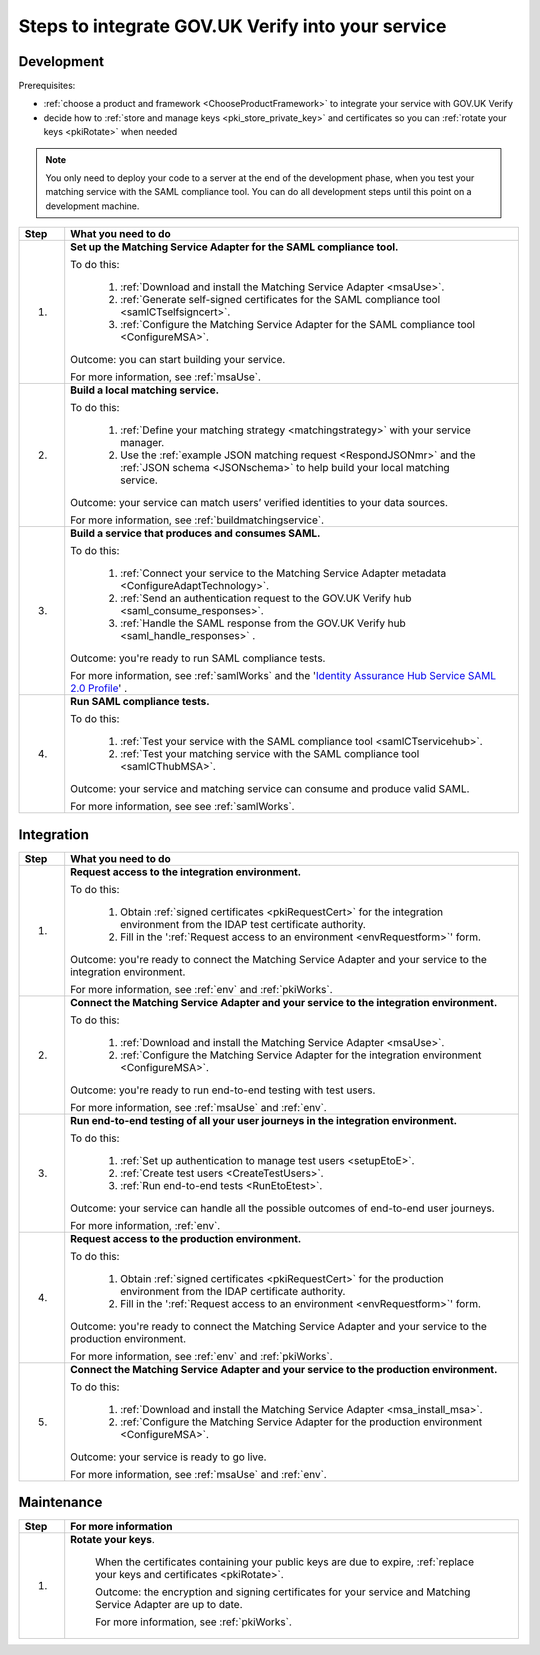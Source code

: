 .. _steps:

Steps to integrate GOV.UK Verify into your service
===================================================

Development
~~~~~~~~~~~~~~

Prerequisites:

*  :ref:`choose a product and framework <ChooseProductFramework>` to integrate your service with GOV.UK Verify
*  decide how to :ref:`store and manage keys <pki_store_private_key>` and certificates so you can :ref:`rotate your keys <pkiRotate>` when needed

.. note:: You only need to deploy your code to a server at the end of the development phase, when you test your matching service with the SAML compliance tool. You can do all development steps until this point on a development machine.


.. csv-table::
   :header: "Step", "What you need to do"
   :name: "stepsdev"
   :widths: 1, 10


   "1.", "**Set up the Matching Service Adapter for the SAML compliance tool.**

   To do this:

    1. :ref:`Download and install the Matching Service Adapter <msaUse>`.
    2. :ref:`Generate self-signed certificates for the SAML compliance tool <samlCTselfsigncert>`.
    3. :ref:`Configure the Matching Service Adapter for the SAML compliance tool <ConfigureMSA>`.

   Outcome:  you can start building your service.

   .. _step-build-lms:

   For more information, see :ref:`msaUse`."
   "2.", "**Build a local matching service.**

   To do this:

    1. :ref:`Define your matching strategy <matchingstrategy>` with your service manager.
    2. Use the :ref:`example JSON matching request <RespondJSONmr>` and the :ref:`JSON schema <JSONschema>` to help build your local matching service.

   Outcome: your service can match users’ verified identities to your data sources.

   .. _step-setup-msaforsaml:

   For more information, see :ref:`buildmatchingservice`."
   "3.", "**Build a service that produces and consumes SAML.**

   To do this:

    1. :ref:`Connect your service to the Matching Service Adapter metadata <ConfigureAdaptTechnology>`.
    2. :ref:`Send an authentication request to the GOV.UK Verify hub <saml_consume_responses>`.
    3. :ref:`Handle the SAML response from the GOV.UK Verify hub <saml_handle_responses>` .

   Outcome: you're ready to run SAML compliance tests.

   .. _step-run-saml-tests:

   For more information, see :ref:`samlWorks` and the '`Identity Assurance Hub Service SAML 2.0 Profile <https://www.gov.uk/government/publications/identity-assurance-hub-service-saml-20-profile>`_' ."
   "4.", "**Run SAML compliance tests.**

   To do this:

    1. :ref:`Test your service with the SAML compliance tool <samlCTservicehub>`.
    2. :ref:`Test your matching service with the SAML compliance tool <samlCThubMSA>`.

   Outcome: your service and matching service can consume and produce valid SAML.

   For more information, see see :ref:`samlWorks`."

Integration
~~~~~~~~~~~~~~

.. csv-table::
   :header: "Step", "What you need to do"
   :name: "stepsinteg"
   :widths: 1, 10

   "1.", "**Request access to the integration environment.**

   To do this:

    1. Obtain :ref:`signed certificates <pkiRequestCert>` for the integration environment from the IDAP test certificate authority.

    2. Fill in the ':ref:`Request access to an environment <envRequestform>`' form.

   Outcome: you're ready to connect the Matching Service Adapter and your service to the integration environment.

   .. _step-connect-msa-int-env:

   For more information, see :ref:`env` and :ref:`pkiWorks`."
   "2.", "**Connect the Matching Service Adapter and your service to the integration environment.**

   To do this:

    1. :ref:`Download and install the Matching Service Adapter <msaUse>`.
    2. :ref:`Configure the Matching Service Adapter for the integration environment <ConfigureMSA>`.

   Outcome: you're ready to run end-to-end testing with test users.

   .. _step-run-end-to-end-tests:

   For more information, see :ref:`msaUse` and :ref:`env`."
   "3.", "**Run end-to-end testing of all your user journeys in the integration environment.**

   To do this:

    1. :ref:`Set up authentication to manage test users <setupEtoE>`.
    2. :ref:`Create test users <CreateTestUsers>`.
    3. :ref:`Run end-to-end tests <RunEtoEtest>`.

   Outcome: your service can handle all the possible outcomes of end-to-end user journeys.

   .. _step-request-prod-env:

   For more information, :ref:`env`."
   "4.", "**Request access to the production environment.**

   To do this:

    1. Obtain :ref:`signed certificates <pkiRequestCert>` for the production environment from the IDAP certificate authority.

    2. Fill in the ':ref:`Request access to an environment <envRequestform>`' form.

   Outcome: you're ready to connect the Matching Service Adapter and your service to the production environment.

   .. _step-connect-MSA-prod-env:

   For more information, see :ref:`env` and :ref:`pkiWorks`."
   "5.", "**Connect the Matching Service Adapter and your service to the production environment.**

   To do this:

    1. :ref:`Download and install the Matching Service Adapter <msa_install_msa>`.
    2. :ref:`Configure the Matching Service Adapter for the production environment <ConfigureMSA>`.

   Outcome: your service is ready to go live.

   For more information, see :ref:`msaUse` and :ref:`env`."

Maintenance
~~~~~~~~~~~~~~

.. csv-table::
   :header: "Step", "For more information"
   :name: "stepsmaint"
   :widths: 1, 10

   "1.", "**Rotate your keys**.

    When the certificates containing your public keys are due to expire, :ref:`replace your keys and certificates <pkiRotate>`.

    Outcome: the encryption and signing certificates for your service and Matching Service Adapter are up to date.

    For more information, see :ref:`pkiWorks`."

